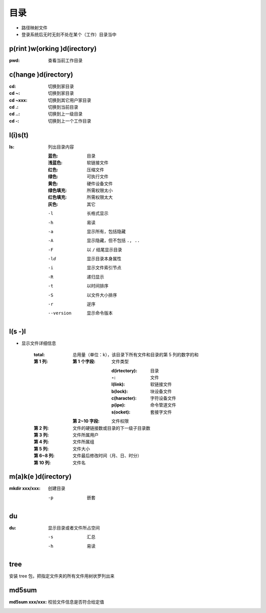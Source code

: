 目录
====
- 路径映射文件
- 登录系统后无时无刻不处在某个（工作）目录当中


p(rint )w(orking )d(irectory)
-----------------------------
:pwd: 查看当前工作目录


c(hange )d(irectory)
---------------------

:cd:      切换到家目录
:cd ~:    切换到家目录
:cd ~xxx: 切换到其它用户家目录
:cd .:    切换到当前目录
:cd ..:   切换到上一级目录
:cd -:    切换到上一个工作目录


l(i)s(t)
--------

:ls: 列出目录内容

    :蓝色:    目录
    :浅蓝色:  软链接文件
    :红色:    压缩文件
    :绿色:    可执行文件
    :黄色:    硬件设备文件
    :绿色填充: 所需权限太小
    :红色填充: 所需权限太大
    :灰色:    其它

    -l         长格式显示
    -h         易读
    -a         显示所有，包括隐藏
    -A         显示隐藏，但不包括 ``., ..``
    -F         以 ``/`` 结尾显示目录
    -ld        显示目录本身属性
    -i         显示文件索引节点
    -R         递归显示
    -t         以时间排序
    -S         以文件大小排序
    -r         逆序
    --version  显示命令版本


l(s -)l
-------
- 显示文件详细信息

    :total: 总用量（单位：k），该目录下所有文件和目录的第 5 列的数字的和
    :第 1 列:
        :第 1 个字段: 文件类型

                :d(irtectory): 目录
                :``-``:        文件
                :l(link):      软链接文件
                :b(lock):      块设备文件
                :c(haracter):  字符设备文件
                :p(ipe):       命令管道文件
                :s(ocket):     套接字文件
        :第 2~10 字段: 文件权限
    :第 2 列:   文件的硬链接数或目录的下一级子目录数
    :第 3 列:   文件所属用户
    :第 4 列:   文件所属组
    :第 5 列:   文件大小
    :第 6~8 列: 文件最后修改时间（月、日、时分）
    :第 10 列:  文件名


m(a)k(e )d(irectory)
--------------------

:mkdir xxx/xxx: 创建目录

    -p  嵌套


du
---

:du: 显示目录或者文件所占空间

    -s  汇总
    -h  易读


tree
-----
安装 tree 包，把指定文件夹的所有文件用树状罗列出来


md5sum
-------

:md5sum xxx/xxx: 校验文件信息是否符合给定值
